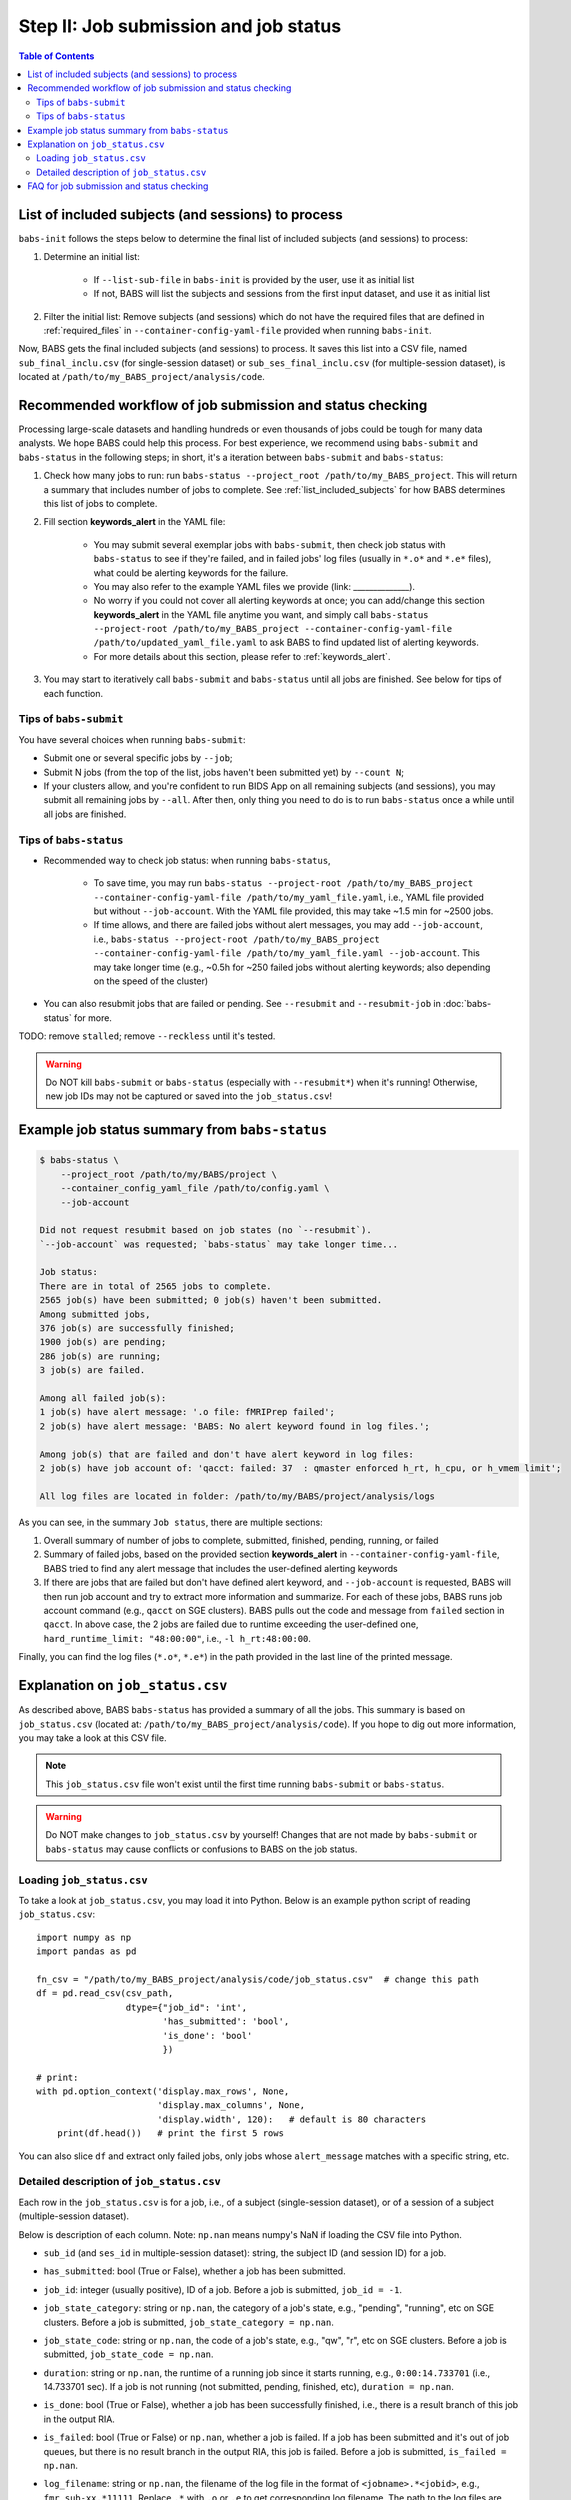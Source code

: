 ***************************************
Step II: Job submission and job status
***************************************

.. contents:: Table of Contents

.. _list_included_subjects:

List of included subjects (and sessions) to process
=====================================================
``babs-init`` follows the steps below to determine the final list of included subjects (and sessions) to process:

#. Determine an initial list:

    * If ``--list-sub-file`` in ``babs-init`` is provided by the user, use it as initial list
    * If not, BABS will list the subjects and sessions from the first input dataset, and use it as initial list
#. Filter the initial list: Remove subjects (and sessions) which do not have the required files that are defined in :ref:`required_files` in ``--container-config-yaml-file`` provided when running ``babs-init``.

Now, BABS gets the final included subjects (and sessions) to process. It saves this list into a CSV file, named ``sub_final_inclu.csv`` (for single-session dataset) or ``sub_ses_final_inclu.csv`` (for multiple-session dataset), is located at ``/path/to/my_BABS_project/analysis/code``.

.. TODO: describe other saved csv files for e.g., exclusions

Recommended workflow of job submission and status checking
==============================================================
Processing large-scale datasets and handling hundreds or even thousands of jobs could be tough for many data analysts. We hope BABS could help this process.
For best experience, we recommend using ``babs-submit`` and ``babs-status`` in the following steps; in short, it's a iteration between ``babs-submit`` and ``babs-status``:

#. Check how many jobs to run: run ``babs-status --project_root /path/to/my_BABS_project``. This will return a summary that includes number of jobs to complete. See :ref:`list_included_subjects` for how BABS determines this list of jobs to complete.
#. Fill section **keywords_alert** in the YAML file:

    * You may submit several exemplar jobs with ``babs-submit``, then check job status with ``babs-status`` to see if they're failed, and in failed jobs' log files (usually in ``*.o*`` and ``*.e*`` files), what could be alerting keywords for the failure.
    * You may also refer to the example YAML files we provide (link: ______________).
    * No worry if you could not cover all alerting keywords at once; you can add/change this section **keywords_alert** in the YAML file anytime you want, and simply call ``babs-status --project-root /path/to/my_BABS_project --container-config-yaml-file /path/to/updated_yaml_file.yaml`` to ask BABS to find updated list of alerting keywords.
    * For more details about this section, please refer to :ref:`keywords_alert`.

#. You may start to iteratively call ``babs-submit`` and ``babs-status`` until all jobs are finished. See below for tips of each function.

Tips of ``babs-submit``
------------------------------
You have several choices when running ``babs-submit``:

* Submit one or several specific jobs by ``--job``;
* Submit N jobs (from the top of the list, jobs haven't been submitted yet) by ``--count N``;
* If your clusters allow, and you're confident to run BIDS App on all remaining subjects (and sessions), you may submit all remaining jobs by ``--all``. After then, only thing you need to do is to run ``babs-status`` once a while until all jobs are finished.

Tips of ``babs-status``
------------------------------
* Recommended way to check job status: when running ``babs-status``,

    * To save time, you may run ``babs-status --project-root /path/to/my_BABS_project --container-config-yaml-file /path/to/my_yaml_file.yaml``, i.e., YAML file provided but without ``--job-account``. With the YAML file provided, this may take ~1.5 min for ~2500 jobs.
    * If time allows, and there are failed jobs without alert messages, you may add ``--job-account``, i.e., ``babs-status --project-root /path/to/my_BABS_project --container-config-yaml-file /path/to/my_yaml_file.yaml --job-account``. This may take longer time (e.g., ~0.5h for ~250 failed jobs without alerting keywords; also depending on the speed of the cluster)
* You can also resubmit jobs that are failed or pending. See ``--resubmit`` and ``--resubmit-job`` in :doc:`babs-status` for more.

TODO: remove ``stalled``; remove ``--reckless`` until it's tested.

.. warning::
    Do NOT kill ``babs-submit`` or ``babs-status`` (especially with ``--resubmit*``) when it's running! Otherwise, new job IDs may not be captured or saved into the ``job_status.csv``!

.. _example_job_status_summary:

Example job status summary from ``babs-status``
======================================================

.. code-block:: console

    $ babs-status \
        --project_root /path/to/my/BABS/project \
        --container_config_yaml_file /path/to/config.yaml \
        --job-account

    Did not request resubmit based on job states (no `--resubmit`).
    `--job-account` was requested; `babs-status` may take longer time...

    Job status:
    There are in total of 2565 jobs to complete.
    2565 job(s) have been submitted; 0 job(s) haven't been submitted.
    Among submitted jobs,
    376 job(s) are successfully finished;
    1900 job(s) are pending;
    286 job(s) are running;
    3 job(s) are failed.

    Among all failed job(s):
    1 job(s) have alert message: '.o file: fMRIPrep failed';
    2 job(s) have alert message: 'BABS: No alert keyword found in log files.';

    Among job(s) that are failed and don't have alert keyword in log files:
    2 job(s) have job account of: 'qacct: failed: 37  : qmaster enforced h_rt, h_cpu, or h_vmem limit';

    All log files are located in folder: /path/to/my/BABS/project/analysis/logs


As you can see, in the summary ``Job status``, there are multiple sections:

#. Overall summary of number of jobs to complete, submitted, finished, pending, running, or failed
#. Summary of failed jobs, based on the provided section **keywords_alert** in ``--container-config-yaml-file``, BABS tried to find any alert message that includes the user-defined alerting keywords
#. If there are jobs that are failed but don't have defined alert keyword, and ``--job-account`` is requested, BABS will then run job account and try to extract more information and summarize. For each of these jobs, BABS runs job account command (e.g., ``qacct`` on SGE clusters). BABS pulls out the code and message from ``failed`` section in ``qacct``. In above case, the 2 jobs are failed due to runtime exceeding the user-defined one, ``hard_runtime_limit: "48:00:00"``, i.e., ``-l h_rt:48:00:00``.

Finally, you can find the log files (``*.o*``, ``*.e*``) in the path provided in the last line of the printed message.


Explanation on ``job_status.csv``
=======================================
As described above, BABS ``babs-status`` has provided a summary of all the jobs.
This summary is based on ``job_status.csv`` (located at: ``/path/to/my_BABS_project/analysis/code``).
If you hope to dig out more information, you may take a look at this CSV file.

.. note::
    This ``job_status.csv`` file won't exist until the first time running ``babs-submit`` or ``babs-status``.

.. warning::
    Do NOT make changes to ``job_status.csv`` by yourself! Changes that are not made by ``babs-submit`` or ``babs-status`` may cause conflicts or confusions to BABS on the job status.

Loading ``job_status.csv``
--------------------------------------

To take a look at ``job_status.csv``, you may load it into Python. Below is an example python script of reading ``job_status.csv``::

    import numpy as np
    import pandas as pd

    fn_csv = "/path/to/my_BABS_project/analysis/code/job_status.csv"  # change this path
    df = pd.read_csv(csv_path,
                     dtype={"job_id": 'int',
                            'has_submitted': 'bool',
                            'is_done': 'bool'
                            })

    # print:
    with pd.option_context('display.max_rows', None,
                           'display.max_columns', None,
                           'display.width', 120):   # default is 80 characters
        print(df.head())   # print the first 5 rows

You can also slice ``df`` and extract only failed jobs, only jobs whose ``alert_message`` matches with a specific string, etc.


Detailed description of ``job_status.csv``
---------------------------------------------------

Each row in the ``job_status.csv`` is for a job, i.e., of a subject (single-session dataset), or of a session of a subject (multiple-session dataset).

Below is description of each column. Note: ``np.nan`` means numpy's NaN if loading the CSV file into Python.

* ``sub_id`` (and ``ses_id`` in multiple-session dataset): string, the subject ID (and session ID) for a job.
* ``has_submitted``: bool (True or False), whether a job has been submitted.
* ``job_id``: integer (usually positive), ID of a job. Before a job is submitted, ``job_id = -1``.
* ``job_state_category``: string or ``np.nan``, the category of a job's state, e.g., "pending", "running", etc on SGE clusters. Before a job is submitted, ``job_state_category = np.nan``.
* ``job_state_code``: string or ``np.nan``, the code of a job's state, e.g., "qw",  "r", etc on SGE clusters. Before a job is submitted, ``job_state_code = np.nan``.
* ``duration``: string or ``np.nan``, the runtime of a running job since it starts running, e.g., ``0:00:14.733701`` (i.e., 14.733701 sec). If a job is not running (not submitted, pending, finished, etc), ``duration = np.nan``.
* ``is_done``: bool (True or False), whether a job has been successfully finished, i.e., there is a result branch of this job in the output RIA.
* ``is_failed``: bool (True or False) or ``np.nan``, whether a job is failed. If a job has been submitted and it's out of job queues, but there is no result branch in the output RIA, this job is failed. Before a job is submitted, ``is_failed = np.nan``.
* ``log_filename``: string or ``np.nan``, the filename of the log file in the format of ``<jobname>.*<jobid>``, e.g., ``fmr_sub-xx.*11111``. Replace ``.*`` with ``.o`` or ``.e`` to get corresponding log filename. The path to the log files are indicated in the last line of printed message from ``babs-status``. Before a job is submitted, ``log_filename = np.nan``.

    * The log files can be printed in the terminal via ``cat`` (printing the entire file), ```head``` (printing first several lines), `tail` (printing last several lines), etc.
    * Also note that if a job hasn't started running, although its ``log_filename`` is a valid string, the log files won't exist until the job starts running.
* ``last_line_o_file``: string or ``np.nan``, the last line of current ``*.o*`` file. Before a job is submitted, ``last_line_o_file = np.nan``.
* ``alert_message``: string or ``np.nan``, a message from BABS that whether BABS found any alerting keywords (defined in **keywords_alert** in the YAML file) in the log files.

    * Example ``alert_message``: ``'.o file: fMRIPrep failed'`` (alerting keywords found); ``BABS: No alert keyword found in log files.`` (alerting keywords not found).
    * This column of all submitted jobs will be updated every time ``babs-status`` is called. It will be updated based on current ``--container-config-yaml-file`` (if provided). if ``--container-config-yaml-file`` is not provided, column ``alert_message`` will be reset to ``np.nan``.
    * If a job hasn't been submitted, or ``--container-config-yaml-file`` was not specified in ``babs-status``, ``alert_message = np.nan``.
* ``job_account``: string or ``np.nan``, information extracted by running job account. This is designed for failed jobs that don't have alert message in the log files. More detailed explanation of how and what information is get by BABS can be found in :ref:`example_job_status_summary`. Other details about this column:

    * This column is only updated when ``--job-account`` is requested in ``babs-status`` but ``--resubmit failed`` is not requested
    * For other jobs (not failed, or failed jobs but alert messages were found), ``job_account = np.nan``
    * if ``babs-status`` was called again, but without ``--job-account``, the previous round's ``job_account`` column will be kept, unless the job was resubmitted. This is because the job ID did not change, so job account information should not change for a finished job.


FAQ for job submission and status checking
=============================================

Q: In ``job_status.csv``, why column ``alert_message`` is updated every time ``babs-status`` is called, whereas column ``job_account`` is only updated when ``--job-account`` is called?

A:

    #. ``alert_message`` is got from log files, which are dynamic as the jobs progress; also, ``keywords_alert`` in the yaml file can also be changed in each ``babs-status`` call. On the other hand, only failed jobs have ``job_account`` with actual contents, and job account won't change after a job is finished (though failed).
    #. Updating ``alert_message`` is quick, whereas running job account (e.g., calling `qacct` on SGE clusters) is slow

Q: A job is done (i.e., ``is_done = True`` in ``job_status.csv``), but column ``last_line_o_file`` is not ``SUCCESS``?

A: This should be an edge case. Simply run `babs-status` again, and it might be updated with 'SUCCESS'.
